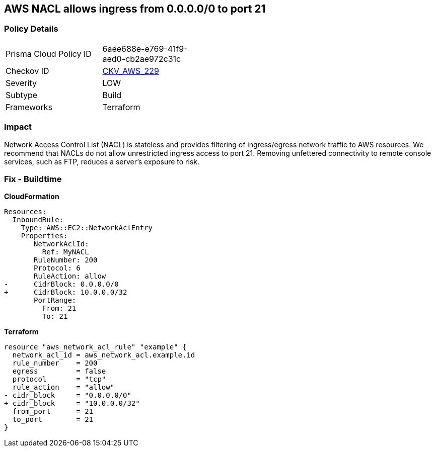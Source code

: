 == AWS NACL allows ingress from 0.0.0.0/0 to port 21


=== Policy Details 

[width=45%]
[cols="1,1"]
|=== 
|Prisma Cloud Policy ID 
| 6aee688e-e769-41f9-aed0-cb2ae972c31c

|Checkov ID 
| https://github.com/bridgecrewio/checkov/tree/master/checkov/terraform/checks/resource/aws/NetworkACLUnrestrictedIngress21.py[CKV_AWS_229]

|Severity
|LOW

|Subtype
|Build

|Frameworks
|Terraform

|=== 



=== Impact
Network Access Control List (NACL) is stateless and provides filtering of ingress/egress network traffic to AWS resources.
We recommend that NACLs do not allow unrestricted ingress access to port 21.
Removing unfettered connectivity to remote console services, such as FTP, reduces a server's exposure to risk.

=== Fix - Buildtime


*CloudFormation* 




[source,yaml]
----
Resources:  
  InboundRule:
    Type: AWS::EC2::NetworkAclEntry
    Properties:
       NetworkAclId:
         Ref: MyNACL
       RuleNumber: 200
       Protocol: 6
       RuleAction: allow
-      CidrBlock: 0.0.0.0/0
+      CidrBlock: 10.0.0.0/32
       PortRange:
         From: 21
         To: 21
----


*Terraform* 




[source,go]
----
resource "aws_network_acl_rule" "example" {
  network_acl_id = aws_network_acl.example.id
  rule_number    = 200
  egress         = false
  protocol       = "tcp"
  rule_action    = "allow"
- cidr_block     = "0.0.0.0/0"
+ cidr_block     = "10.0.0.0/32"
  from_port      = 21
  to_port        = 21
}
----
